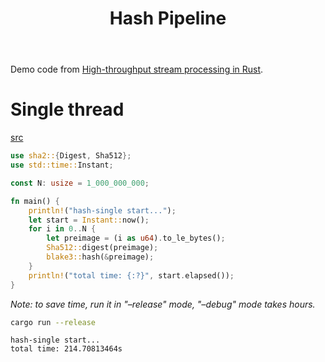 #+title: Hash Pipeline

Demo code from [[https://noz.ai/hash-pipeline/][High-throughput stream processing in Rust]].

* Single thread
[[file:hash-single/src/main.rs][src]]

#+name:hash-single.rs
#+begin_src rust :crates '((blake3 . 1.5.0)(sha2 . 0.10.8)) :tangle hash-single/src/main.rs :comments link :main no :eval no
use sha2::{Digest, Sha512};
use std::time::Instant;

const N: usize = 1_000_000_000;

fn main() {
    println!("hash-single start...");
    let start = Instant::now();
    for i in 0..N {
        let preimage = (i as u64).to_le_bytes();
        Sha512::digest(preimage);
        blake3::hash(&preimage);
    }
    println!("total time: {:?}", start.elapsed());
}
#+end_src

/Note: to save time, run it in "--release" mode, "--debug" mode takes hours./

#+begin_src sh :dir hash-single :results output :exports both
cargo run --release
#+end_src

#+RESULTS:
: hash-single start...
: total time: 214.70813464s

